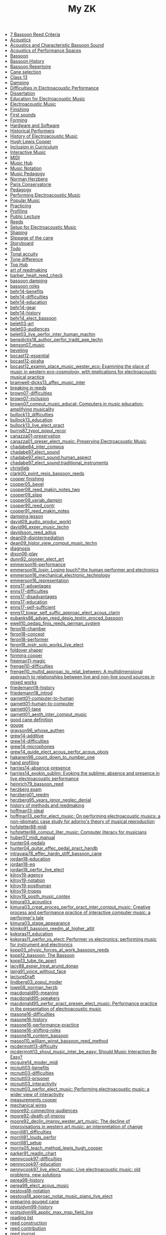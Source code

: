#+OPTIONS: ^:nil author:nil html-postamble:nil
#+TITLE: My ZK

- [[file:20240520150441-7_bassoon_reed_criteria.org][7 Bassoon Reed Criteria]]
- [[file:20240521162929-acoustics.org][Acoustics]]
- [[file:20210614162000-acoustics_and_characteristic_bassoon_sound.org][Acoustics and Characteristic Bassoon Sound]]
- [[file:20240521163000-acoustics_of_performance_spaces.org][Acoustics of Performance Spaces]]
- [[file:20240418205103-bassoon.org][Bassoon]]
- [[file:20240418205322-bassoon_history.org][Bassoon History]]
- [[file:20240418205333-bassoon_repertoire.org][Bassoon Repertoire]]
- [[file:20240509133923-cane_selection.org][Cane selection]]
- [[file:20220922141719-chapter_13.org][Class 13]]
- [[file:20240521163034-damping.org][Damping]]
- [[file:20210511165500-difficulties_in_electroacoustic_performance.org][Difficulties in Electroacoustic Performance]]
- [[file:20220518193716-dissertation.org][Dissertation]]
- [[file:20210511172200-education_for_electroacoustic_music.org][Education for Electroacoustic Music]]
- [[file:20210507135600-electroacoustic_music_music.org][Electroacoustic Music]]
- [[file:20240514151236-finishing.org][Finishing]]
- [[file:20240524152516-first_sounds.org][First sounds]]
- [[file:20240514151230-forming.org][Forming]]
- [[file:20211012113851-hardware_and_software.org][Hardware and Software]]
- [[file:20240504123731-historical_performers.org][Historical Performers]]
- [[file:20210820163400-history_of_electroacoustic_music.org][History of Electroacoustic Music]]
- [[file:20240504152553-cooper.org][Hugh Lewis Cooper]]
- [[file:20210506102900-inclusion_in_curriculum.org][Inclusion in Curriculum]]
- [[file:20220404212448-interactive_music.org][Interactive Music]]
- [[file:20220323162002-midi.org][MIDI]]
- [[file:20210507135600-music_hub.org][Music Hub]]
- [[file:20230711155026-music_notation.org][Music Notation]]
- [[file:20240504145301-music_pedagogy.org][Music Pedagogy]]
- [[file:20240504152339-herzberg.org][Norman Herzberg]]
- [[file:20240504145332-paris_conservatorie.org][Paris Conservatorie]]
- [[file:20240418205311-pedagogy.org][Pedagogy]]
- [[file:20220321161835-performing_electroacoustic_music.org][Performing Electroacoustic Music]]
- [[file:20220627153218-popular_music.org][Popular Music]]
- [[file:20240504145544-practicing.org][Practicing]]
- [[file:20240514151212-profiling.org][Profiling]]
- [[file:20231006104037-public_lecture.org][Public Lecture]]
- [[file:20240418205208-reeds.org][Reeds]]
- [[file:20210511170700-setup_for_electroacoustic_music.org][Setup for Electroacoustic Music]]
- [[file:20240514151219-shaping.org][Shaping]]
- [[file:20240515124549-slippage_of_the_cane.org][Slippage of the cane]]
- [[file:20220518100718-storyboard.org][Storyboard]]
- [[file:20220113155133-todo.org][Todo]]
- [[file:20240524152637-tonal_accuity.org][Tonal accuity]]
- [[file:20240524152940-tone_difference.org][Tone difference]]
- [[file:20240504152932-top_hub.org][Top Hub]]
- [[file:20240504143746-art_of_reedmaking.org][art of reedmaking]]
- [[file:barber_healt_reed_check.org][barber_healt_reed_check]]
- [[file:20240521163319-bassoon_damping.org][bassoon damping]]
- [[file:20240504145725-bassoon_roles.org][bassoon roles]]
- [[file:20211013142513-behr14_benefits.org][behr14-benefits]]
- [[file:20211013142344-behr14_difficulties.org][behr14-difficulties]]
- [[file:20211013142611-behr14_education.org][behr14-education]]
- [[file:20211013142209-behr14_gear.org][behr14-gear]]
- [[file:20211013142003-behr14_history.org][behr14-history]]
- [[file:behr14_elect_bassoon.org][behr14_elect_bassoon]]
- [[file:20220523152059-belet03_art.org][belet03-art]]
- [[file:20220523152435-belet03_audiences.org][belet03-audiences]]
- [[file:belet03_live_perfor_inter_human_machin.org][belet03_live_perfor_inter_human_machin]]
- [[file:benedictis18_author_perfor_tradit_age_techn.org][benedictis18_author_perfor_tradit_age_techn]]
- [[file:benson07_music.org][benson07_music]]
- [[file:20240517124226-beveling.org][beveling]]
- [[file:20210513142900-bocast12_essential.org][bocast12-essential]]
- [[file:20210513143900-bocast12_piraha.org][bocast12-piraha]]
- [[file:bocast12_examin_place_music_wester_eco.org][bocast12_examin_place_music_wester_eco: Examining the place of music in western eco-cosmology, with implications for electroacoustic musical practice]]
- [[file:bramwell-dicks13_affec_music_inter.org][bramwell-dicks13_affec_music_inter]]
- [[file:20240504150201-breaking_in_reeds.org][breaking in reeds]]
- [[file:20210520152600-brown07_difficulties.org][brown07-difficulties]]
- [[file:20210520151100-brown07_inclusion.org][brown07-inclusion]]
- [[file:brown07_comput_music_educat.org][brown07_comput_music_educat: Computers in music education: amplifying musicality]]
- [[file:20210511164500-bullock13_difficulties.org][bullock13_difficulties]]
- [[file:20210511162600-bullock13_education.org][bullock13_education]]
- [[file:bullock13_live_elect_pract.org][bullock13_live_elect_pract]]
- [[file:burns87_typol_popul_recor.org][burns87_typol_popul_recor]]
- [[file:20211012115246-canazza01_preservation.org][canazza01-preservation]]
- [[file:canazza01_preser_elect_music.org][canazza01_preser_elect_music: Preserving Electroacoustic Music]]
- [[file:chadabe84_inter_compos.org][chadabe84_inter_compos]]
- [[file:chadabe97_elect_sound.org][chadabe97_elect_sound]]
- [[file:20210920092724-chadabe97_elect_sound_human_aspect.org][chadabe97_elect_sound:human_aspect]]
- [[file:20210920093118-chadabe97_elect_sound_traditional_instruments.org][chadabe97_elect_sound:traditional_instruments]]
- [[file:20240504152159-christlieb.org][christlieb]]
- [[file:clark00_point_resis_bassoon_reeds.org][clark00_point_resis_bassoon_reeds]]
- [[file:20240517134422-cooper_finishing.org][cooper finishing]]
- [[file:cooper05_bevel.org][cooper05_bevel]]
- [[file:cooper08_reed_makin_notes_two.org][cooper08_reed_makin_notes_two]]
- [[file:cooper09_slipp.org][cooper09_slipp]]
- [[file:cooper09_variab_dampin.org][cooper09_variab_dampin]]
- [[file:cooper90_reed_contr.org][cooper90_reed_contr]]
- [[file:cooper91_reed_makin_notes.org][cooper91_reed_makin_notes]]
- [[file:20240521163834-damping_lesson.org][damping lesson]]
- [[file:david09_audio_produc_workt.org][david09_audio_produc_workt]]
- [[file:david96_exper_music_techn.org][david96_exper_music_techn]]
- [[file:davidsson_reed_adjus.org][davidsson_reed_adjus]]
- [[file:20220512145159-dean09_disintermediation.org][dean09-disintermediation]]
- [[file:dean09_histor_view_comput_music_techn.org][dean09_histor_view_comput_music_techn]]
- [[file:20240420175901-diagnosis.org][diagnosis]]
- [[file:20220517111154-dixon06_play.org][dixon06-play]]
- [[file:dunn92_pioneer_elect_art.org][dunn92_pioneer_elect_art]]
- [[file:20220228113243-emmerson16_performance.org][emmerson16-performance]]
- [[file:emmerson16_losin.org][emmerson16_losin: Losing touch?:the human performer and electronics]]
- [[file:20210825164828-emmerson16_mechanical_electronic_technology.org][emmerson16_mechanical_electronic_technology]]
- [[file:20210825165107-emmerson16_representation.org][emmerson16_representation]]
- [[file:20220411150933-enns17_advantages.org][enns17-advantages]]
- [[file:20220412121939-enns17_difficulties.org][enns17-difficulties]]
- [[file:20220411151055-enns17_disadvantages.org][enns17-disadvantages]]
- [[file:20220411150523-enns17_education.org][enns17-education]]
- [[file:20220411151323-enns17_self_sufficient.org][enns17-self-sufficient]]
- [[file:enns17_towar_self_suffic_approac_elect_acous_clarin.org][enns17_towar_self_suffic_approac_elect_acous_clarin]]
- [[file:eubanks86_advan_reed_desig_testin_proced_bassoon.org][eubanks86_advan_reed_desig_testin_proced_bassoon]]
- [[file:ewell10_pedag_finis_reeds_german_system.org][ewell10_pedag_finis_reeds_german_system]]
- [[file:20220405153358-feron18_chamber.org][feron18-chamber]]
- [[file:20220405154143-feron18_concept.org][feron18-concept]]
- [[file:20220405153836-feron18_performer.org][feron18-performer]]
- [[file:feron18_instr.org][feron18_instr_solo_works_live_elect]]
- [[file:20240517132216-foldover_shaper.org][foldover shaper]]
- [[file:20240517133423-forming_cooper.org][forming cooper]]
- [[file:20220404213454-freeman11_magic.org][freeman11-magic]]
- [[file:20210525160200-frengel10_difficulties.org][frengel10-difficulties]]
- [[file:frengel10_multid_approac_to_relat_between.org][frengel10_multid_approac_to_relat_between: A multidimensional approach to relationships between live and non-live sound sources in mixed works]]
- [[file:20220408143628-friedemann18_history.org][friedemann18-history]]
- [[file:friedemann18_introd.org][friedemann18_introd]]
- [[file:20220418165425-garnett01_computer_to_human.org][garnett01-computer-to-human]]
- [[file:20220418165410-garnett01_human_to_computer.org][garnett01-human-to-computer]]
- [[file:20220418165307-garnett01_tape.org][garnett01-tape]]
- [[file:garnett01_aesth_inter_comput_music.org][garnett01_aesth_inter_comput_music]]
- [[file:20240508124955-good_cane_definition.org][good cane definition]]
- [[file:20240504151639-gouge.org][gouge]]
- [[file:grayson96_whose_authen.org][grayson96_whose_authen]]
- [[file:20220404161525-grew14_additive.org][grew14-additive]]
- [[file:20220404161616-grew14_difficulties.org][grew14-difficulties]]
- [[file:20220404161907-grew14_microphones.org][grew14-microphones]]
- [[file:grew14_guide_elect_acous_perfor_acous_obois.org][grew14_guide_elect_acous_perfor_acous_obois]]
- [[file:hakanen98_count_down_to_number_one.org][hakanen98_count_down_to_number_one]]
- [[file:20240517131136-hand_profiling.org][hand profiling]]
- [[file:20210527103300-harries14_absence_presence.org][harries14-absence-presence]]
- [[file:harries14_evokin_sublim.org][harries14_evokin_sublim: Evoking the sublime: absence and presence in live electroacoustic performance]]
- [[file:heinrich79_bassoon_reed.org][heinrich79_bassoon_reed]]
- [[file:20240504152823-herzberg_exam.org][herzberg exam]]
- [[file:herzberg01_reedm.org][herzberg01_reedm]]
- [[file:herzberg95_years_ignor_neglec_denial.org][herzberg95_years_ignor_neglec_denial]]
- [[file:20240504144446-history_of_methods_and_reedmaking.org][history of methods and reedmaking]]
- [[file:20210513150800-hoffman13_ideal.org][hoffman13-ideal]]
- [[file:hoffman13_perfor_elect_music.org][hoffman13_perfor_elect_music: On performing electroacoustic musics: a non-idiomatic case study for adorno's theory of musical reproduction]]
- [[file:20211012114023-hofstetter88_midi.org][hofstetter88-midi]]
- [[file:hofstetter88_comput_liter_music.org][hofstetter88_comput_liter_music: Computer literacy for musicians]]
- [[file:huber07_midi_manual.org][huber07_midi_manual]]
- [[file:20220228105640-hunter04_pedals.org][hunter04-pedals]]
- [[file:hunter04_guitar_effec_pedal_pract_handb.org][hunter04_guitar_effec_pedal_pract_handb]]
- [[file:intravaia78_effec_hardn_stiff_bassoon_cane.org][intravaia78_effec_hardn_stiff_bassoon_cane]]
- [[file:20220412160129-jordan18_education.org][jordan18-education]]
- [[file:20220412160216-jordan18_eq.org][jordan18-eq]]
- [[file:jordan18_perfor_live_elect.org][jordan18_perfor_live_elect]]
- [[file:20220331154456-kilroy19_agency.org][kilroy19-agency]]
- [[file:20220331154848-kilroy19_notation.org][kilroy19-notation]]
- [[file:20220331153537-kilroy19_posthuman.org][kilroy19-posthuman]]
- [[file:20220331154144-kilroy19_tropes.org][kilroy19-tropes]]
- [[file:kilroy19_posth_music_contex.org][kilroy19_posth_music_contex]]
- [[file:20211012103012-kimura03_acoustics.org][kimura03_acoustics]]
- [[file:kimura03_creat_proces_perfor_pract_inter_comput_music.org][kimura03_creat_proces_perfor_pract_inter_comput_music: Creative process and performance practice of interactive computer music: a performer's tale]]
- [[file:20211012102610-kimura03_stage_appearance.org][kimura03_stage_appearance]]
- [[file:klimko91_bassoon_reedm_at_higher_altit.org][klimko91_bassoon_reedm_at_higher_altit]]
- [[file:20210511171600-kokoras11_education.org][kokoras11_education]]
- [[file:kokoras11_perfor_vs_elect.org][kokoras11_perfor_vs_elect: Performer vs electronics: performing music for instrument and electronics]]
- [[file:kopp03_physic_forces_at_work_bassoon_reeds.org][kopp03_physic_forces_at_work_bassoon_reeds]]
- [[file:kopp12_bassoon.org][kopp12_bassoon: The Bassoon]]
- [[file:kopp13_tube_tip_apert.org][kopp13_tube_tip_apert]]
- [[file:lacy88_exper_treat_arund_donax.org][lacy88_exper_treat_arund_donax]]
- [[file:laing91_voice_without_face.org][laing91_voice_without_face]]
- [[file:20231106160228-lecture_draft.org][lectureDraft]]
- [[file:lindberg03_popul_moder.org][lindberg03_popul_moder]]
- [[file:lowe08_norman_herzb.org][lowe08_norman_herzb]]
- [[file:20211012113241-macdonald95_meaning.org][macdonald95-meaning]]
- [[file:20210527115700-macdonald95_speakers.org][macdonald95-speakers]]
- [[file:macdonald95_perfor_pract_presen_elect_music.org][macdonald95_perfor_pract_presen_elect_music: Performance practice in the presentation of electroacoustic music]]
- [[file:20220321160512-masone16_difficulties.org][masone16-difficulties]]
- [[file:20220321161712-masone16_history.org][masone16-history]]
- [[file:20220321161233-masone16_performance_practice.org][masone16-performance-practice]]
- [[file:20220321161525-masone_shifting_roles.org][masone16-shifting-roles]]
- [[file:masone16_contem_bassoon.org][masone16_contem_bassoon]]
- [[file:massol10_william_winst_bassoon_reed_method.org][massol10_william_winst_bassoon_reed_method]]
- [[file:20210614171000-mcdermott13_difficulty.org][mcdermott13-difficulty]]
- [[file:mcdermott13_shoul_music_inter_be_easy.org][mcdermott13_shoul_music_inter_be_easy: Should Music Interaction Be Easy?]]
- [[file:mcguire14_moder_midi.org][mcguire14_moder_midi]]
- [[file:20210513095700-mcnutt03_benefits.org][mcnutt03-benefits]]
- [[file:20210513093200-mcnutt03_difficulties.org][mcnutt03-difficulties]]
- [[file:20210513093800-mcnutt03_prisoner.org][mcnutt03-prisoner]]
- [[file:20210513092300-mcnutt03_interactivity.org][mcnutt03_interactivity]]
- [[file:mcnutt03_perfor_elect_music.org][mcnutt03_perfor_elect_music: Performing electroacoustic music: a wider view of interactivity]]
- [[file:20240517140313-measurements_cooper.org][measurements cooper]]
- [[file:20240517125759-mechanical_wires.org][mechanical wires]]
- [[file:20210528114400-moore92_connecting_audiences.org][moore92-connecting-audiences]]
- [[file:20210528113900-moore92_death_of_improv.org][moore92-death-of-improv]]
- [[file:moore92_declin_improv_wester_art_music.org][moore92_declin_improv_wester_art_music: The decline of improvisations in western art music: an interpretation of change]]
- [[file:20210511165900-morrill81_difficulties.org][morrill81_difficulties]]
- [[file:morrill81_louds_perfor.org][morrill81_louds_perfor]]
- [[file:20210511170400-morrill81_setup.org][morrill81_setup]]
- [[file:morris05_teach_method_lewis_hugh_cooper.org][morris05_teach_method_lewis_hugh_cooper]]
- [[file:parker91_readin_chart.org][parker91_readin_chart]]
- [[file:20210604163000-pennycook97_difficulties.org][pennycook97-difficulties]]
- [[file:20210604162800-pennycook97_education.org][pennycook97-education]]
- [[file:pennycook97_live_elect_music.org][pennycook97_live_elect_music: Live electroacoustic music: old problems, new solutions]]
- [[file:20220414121405-perea98_history.org][perea98-history]]
- [[file:perea98_elect_acous_music.org][perea98_elect_acous_music]]
- [[file:20220406152455-pestova18_notation.org][pestova18-notation]]
- [[file:pestova18_approac.org][pestova18_approac_notat_music_piano_live_elect]]
- [[file:20240509134654-preparing_gouged_cane.org][preparing gouged cane]]
- [[file:20220401142012-protsidym99_history.org][protsidym99-history]]
- [[file:protsidym99_applic_max_msp_field_live.org][protsidym99_applic_max_msp_field_live]]
- [[file:20240504152911-reading_list.org][reading list]]
- [[file:20240420180937-reed_construction.org][reed construction]]
- [[file:20240520145826-reed_contribution.org][reed contribution]]
- [[file:20240504150246-reed_journal.org][reed journal]]
- [[file:20240504150420-reed_pedagogy.org][reed pedagogy]]
- [[file:20240508125410-reed_room_quotes.org][reed room quotes]]
- [[file:20240420180914-reed_test.org][reed test]]
- [[file:20240506131644-reed_tradition.org][reed tradition]]
- [[file:20240508125238-reeds_deserved.org][reeds deserved]]
- [[file:20210604142900-romine13_difficulties.org][romine13-difficulties]]
- [[file:20210604142500-romine13_equipment.org][romine13-equipment]]
- [[file:romine13_elect.org][romine13_elect: Electrobassoonica]]
- [[file:20220516112708-rothenberg10_battle.org][rothenberg10-battle]]
- [[file:20220516112914-rothenberg10_control.org][rothenberg10-control]]
- [[file:20220516113144-rothenberg10_tone.org][rothenberg10-tone]]
- [[file:20220323163523-rothstein92_midi_basics.org][rothstein92-midi-basics]]
- [[file:20220324153158-rothstein92_midi_messages.org][rothstein92-midi-messages]]
- [[file:rothstein92_midi.org][rothstein92_midi]]
- [[file:20220328160153-rowe93_human.org][rowe93-human]]
- [[file:20220328155757-rowe93_interactive_systems.org][rowe93-interactive-systems]]
- [[file:20220328160317-rowe93_timbre.org][rowe93-timbre]]
- [[file:rowe93_inter_music_system.org][rowe93_inter_music_system]]
- [[file:schillinger16_bassoon_reed_makin.org][schillinger16_bassoon_reed_makin]]
- [[file:scipio21_think_liven_perfor_live_elect.org][scipio21_think_liven_perfor_live_elect]]
- [[file:20240517132903-scoring_cooper.org][scoring cooper]]
- [[file:20240517132523-shaping_cooper.org][shaping cooper]]
- [[file:20240504151936-skinner.org][skinner]]
- [[file:20240506131220-soaking.org][soaking]]
- [[file:20210527153500-stockhausen96_education.org][stockhausen96-education]]
- [[file:20210527154300-stockhausen96_halls.org][stockhausen96-halls]]
- [[file:20210527154000-stockhausen96_inclusion.org][stockhausen96-inclusion]]
- [[file:stockhausen96_elect_perfor_pract.org][stockhausen96_elect_perfor_pract]]
- [[file:20240509135018-time_is_costly.org][time is costly]]
- [[file:20240508125109-uniquness_of_cane.org][uniquness of cane]]
- [[file:vonk07_bundl_joy.org][vonk07_bundl_joy]]
- [[file:waters16_beyon_acous.org][waters16_beyon_acous]]
- [[file:20211005105730-waters16_economy.org][waters16_economy]]
- [[file:20211005110030-waters16_sampling.org][waters16_sampling]]
- [[file:welch10_progr_machin_peopl.org][welch10_progr_machin_peopl]]
- [[file:20210603112800-wetzel06_performer_responsibility.org][wetzel06-performer-responsibility]]
- [[file:20210603113300-wetzel06_restoration.org][wetzel06-restoration]]
- [[file:wetzel06_model_conser_inter_elect_reper.org][wetzel06_model_conser_inter_elect_reper: A model for the conservation of interactive electroacoustic repertoire: analysis, reconstruction, and performance in the face of technological obsolescence]]
- [[file:20211012112625-windsor16_meaning.org][windsor16-meaning]]
- [[file:windsor16_throug_aroun_acous.org][windsor16_throug_aroun_acous]]
- [[file:winkler98_compos_inter_music.org][winkler98_compos_inter_music]]
- [[file:20210820160500-winkler98_interaction.org][winkler98_interaction]]
- [[file:20240517133119-wires_cooper.org][wires cooper]]
- [[file:20220414110021-yoder10_education.org][yoder10-education]]
- [[file:20220414105715-yoder10_history.org][yoder10-history]]
- [[file:20220414111357-yoder10_notation.org][yoder10-notation]]
- [[file:20220414105913-yoder10_performancepractice.org][yoder10-performancepractice]]
- [[file:20220516112244-yoder10_philosophy.org][yoder10-philosophy]]
- [[file:yoder10_perfor_pract_inter_music_clarin.org][yoder10_perfor_pract_inter_music_clarin]]
file:sitemap.svg